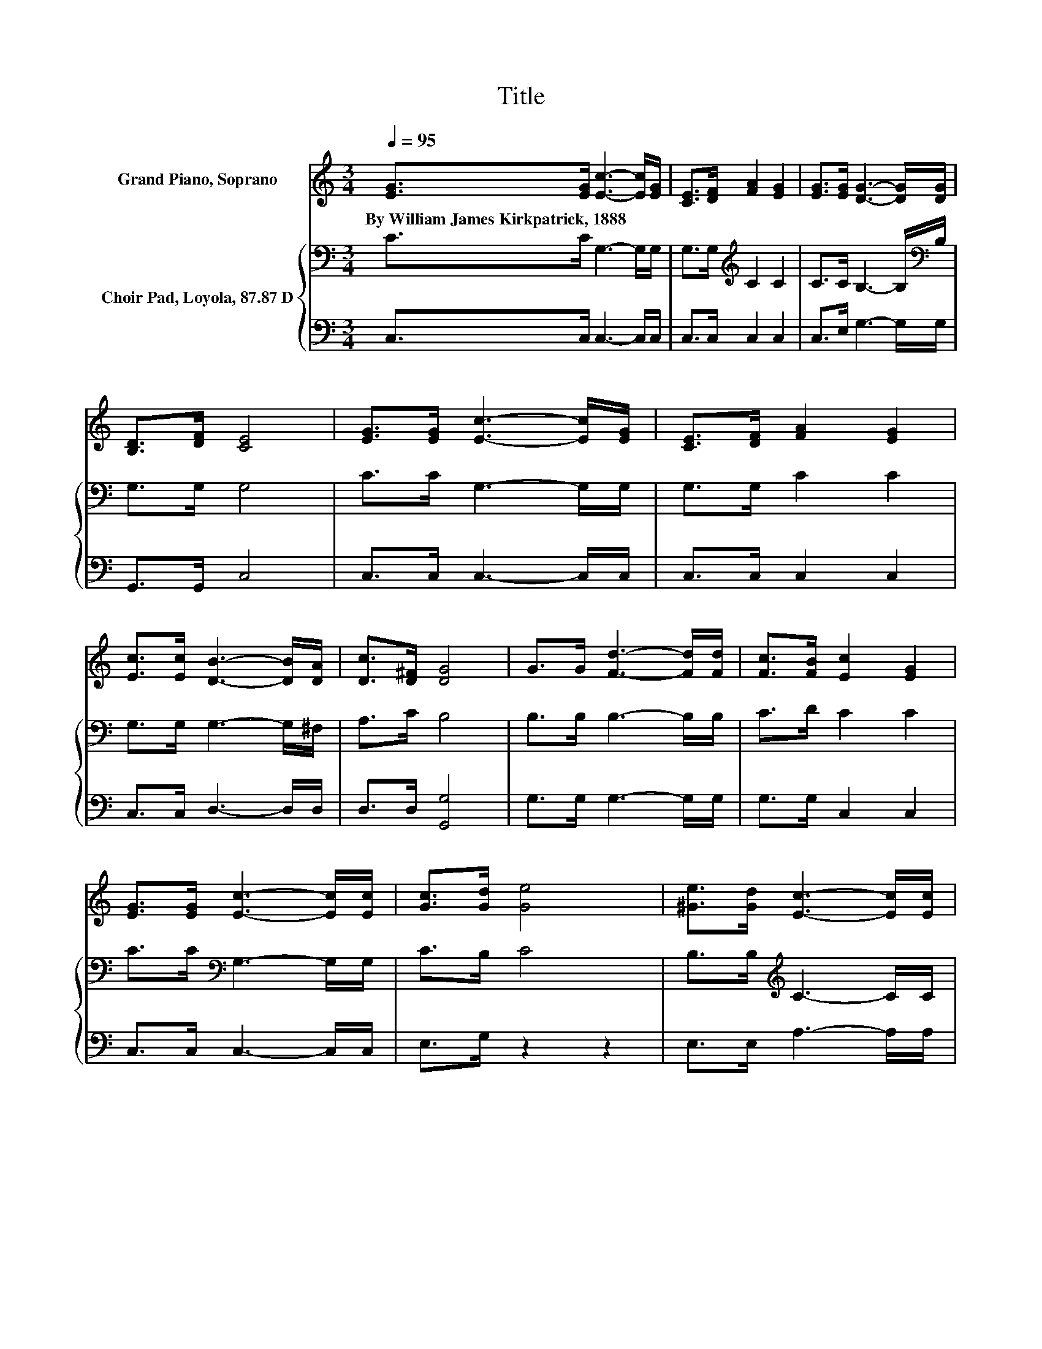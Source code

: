 X:1
T:Title
%%score 1 { 2 | 3 }
L:1/8
Q:1/4=95
M:3/4
K:C
V:1 treble nm="Grand Piano, Soprano"
V:2 bass nm="Choir Pad, Loyola, 87.87 D"
V:3 bass 
V:1
 [EG]>[EG] [Ec]3- [Ec]/[EG]/ | [CE]>[DF] [FA]2 [EG]2 | [EG]>[EG] [DG]3- [DG]/[DG]/ | %3
w: By~William~James~Kirkpatrick,~1888 * * * *|||
 [B,D]>[DF] [CE]4 | [EG]>[EG] [Ec]3- [Ec]/[EG]/ | [CE]>[DF] [FA]2 [EG]2 | %6
w: |||
 [Ec]>[Ec] [DB]3- [DB]/[DA]/ | [Dc]>[D^F] [DG]4 | G>G [Fd]3- [Fd]/[Fd]/ | [Fc]>[FB] [Ec]2 [EG]2 | %10
w: ||||
 [EG]>[EG] [Ec]3- [Ec]/[Ec]/ | [Gc]>[Gd] [Ge]4 | [^Ge]>[Gd] [Ec]3- [Ec]/[Ec]/ | %13
w: |||
 (3[F-d][Fc][FA] [EG]2 [CE]2 | [EG]>[Ge] [Fd]3- [Fd]/[Fd]/ | [FA]>[FB] [Ec]4- | [Ec]4 z2 |] %17
w: ||||
V:2
 C>C G,3- G,/G,/ | G,>G,[K:treble] C2 C2 | C>C B,3- B,/[K:bass]B,/ | G,>G, G,4 | C>C G,3- G,/G,/ | %5
 G,>G, C2 C2 | G,>G, G,3- G,/^F,/ | A,>C B,4 | B,>B, B,3- B,/B,/ | C>D C2 C2 | %10
 C>C[K:bass] G,3- G,/G,/ | C>B, C4 | B,>B,[K:treble] C3- C/C/ | A,>A, C2[K:bass] G,2 | %14
 G,>C B,3- B,/[K:treble]B,/ | D>D C4- | C4 z2 |] %17
V:3
 C,>C, C,3- C,/C,/ | C,>C, C,2 C,2 | C,>E, G,3- G,/G,/ | G,,>G,, C,4 | C,>C, C,3- C,/C,/ | %5
 C,>C, C,2 C,2 | C,>C, D,3- D,/D,/ | D,>D, [G,,G,]4 | G,>G, G,3- G,/G,/ | G,>G, C,2 C,2 | %10
 C,>C, C,3- C,/C,/ | E,>G, z2 z2 | E,>E, A,3- A,/A,/ | F,>F, C,2 C,2 | C,>C, G,3- G,/G,/ | %15
 G,>G, C,4- | C,4 z2 |] %17

